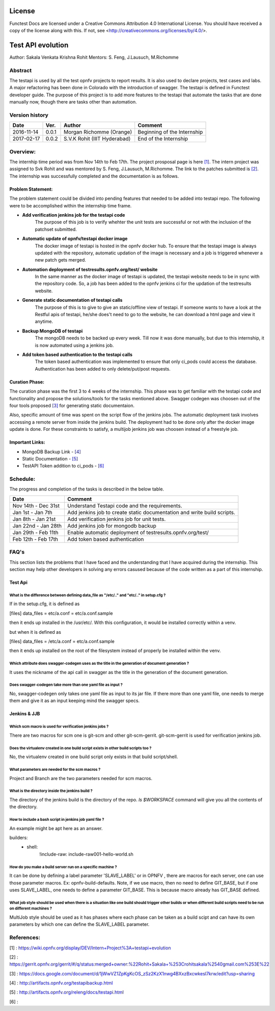 =======
License
=======

Functest Docs are licensed under a Creative Commons Attribution 4.0
International License.
You should have received a copy of the license along with this.
If not, see <http://creativecommons.org/licenses/by/4.0/>.

==================
Test API evolution
==================

Author: Sakala Venkata Krishna Rohit
Mentors: S. Feng, J.Lausuch, M.Richomme

Abstract
========

The testapi is used by all the test opnfv projects to report results. It is also used to declare projects, test cases and labs.
A major refactoring has been done in Colorado with the introduction of swagger. The testapi is defined in Functest developer guide.
The purpose of this project is to add more features to the testapi that automate the tasks that are done manually now, though there are tasks
other than automation.

Version history
===============

+------------+----------+------------------+------------------------+
| **Date**   | **Ver.** | **Author**       | **Comment**            |
|            |          |                  |                        |
+------------+----------+------------------+------------------------+
| 2016-11-14 | 0.0.1    | Morgan Richomme  | Beginning of the       |
|            |          | (Orange)         | Internship             |
+------------+----------+------------------+------------------------+
| 2017-02-17 | 0.0.2    | S.V.K Rohit      | End of the Internship  |
|            |          | (IIIT Hyderabad) |                        |
+------------+----------+------------------+------------------------+

Overview:
=========

The internhip time period was from Nov 14th to Feb 17th. The project prosposal page is here `[1]`_.
The intern project was assigned to Svk Rohit and was mentored by S. Feng, J.Lausuch, M.Richomme.
The link to the patches submitted is `[2]`_. The internship was successfully completed and the documentation is as follows.

Problem Statement:
------------------

The problem statement could be divided into pending features that needed to be added into testapi repo. The following were to be accomplished within the internship time frame.

* **Add verification jenkins job for the testapi code**
    The purpose of this job is to verify whehter the unit tests are successful or not with the inclusion of the patchset submitted.

* **Automatic update of opnfv/testapi docker image**
    The docker image of testapi is hosted in the opnfv docker hub. To ensure that the testapi image is always updated with the repository, automatic updation of the image is necessary and a job is triggered whenever a new patch gets merged.

* **Automation deployment of testresults.opnfv.org/test/ website**
    In the same manner as the docker image of testapi is updated, the testapi website needs to be in sync with the repository code. So, a job has been added to the opnfv jenkins ci for the updation of the testresults website.

* **Generate static documentation of testapi calls**
    The purpose of this is to give to give an static/offline view of testapi. If someone wants to have a look at the Restful apis of testapi, he/she does't need to go to the website, he can download a html page and view it anytime.

* **Backup MongoDB of testapi**
    The mongoDB needs to be backed up every week. Till now it was done manually, but due to this internship, it is now automated using a jenkins job.

* **Add token based authentication to the testapi calls**
    The token based authentication was implemented to ensure that only ci_pods could access the database. Authentication has been added to only delete/put/post requests.

Curation Phase:
---------------

The curation phase was the first 3 to 4 weeks of the internship. This phase was to get familiar with the testapi code and functionality and propose the solutions/tools for the tasks mentioned above.
Swagger codegen was choosen out of the four tools proposed `[3]`_ for generating static documentaion.

Also, specific amount of time was spent on the script flow of the jenkins jobs.
The automatic deployment task involves accessing a remote server from inside the jenkins build. The deployment had to be done only after the docker image update is done.
For these constraints to satisfy, a multijob jenkins job was choosen instead of a freestyle job.

Important Links:
----------------

* MongoDB Backup Link                 - `[4]`_
* Static Documentation                - `[5]`_
* TestAPI Token addition to ci_pods   - `[6]`_

Schedule:
=========

The progress and completion of the tasks is described in the below table.

+--------------------------+------------------------------------------+
| **Date**                 | **Comment**                              |
|                          |                                          |
+--------------------------+------------------------------------------+
| Nov 14th - Dec 31st      | Understand Testapi code and the          |
|                          | requirements.                            |
+--------------------------+------------------------------------------+
| Jan 1st  - Jan 7th       | Add jenkins job to create static         |
|                          | documentation and write build scripts.   |
+--------------------------+------------------------------------------+
| Jan 8th  - Jan 21st      | Add verification jenkins job for unit    |
|                          | tests.                                   |
+--------------------------+------------------------------------------+
| Jan 22nd - Jan 28th      | Add jenkins job for mongodb backup       |
|                          |                                          |
+--------------------------+------------------------------------------+
| Jan 29th - Feb 11th      | Enable automatic deployment of           |
|                          | testresults.opnfv.org/test/              |
+--------------------------+------------------------------------------+
| Feb 12th - Feb 17th      | Add token based authentication           |
|                          |                                          |
+--------------------------+------------------------------------------+

FAQ's
=====

This section lists the problems that I have faced and the understanding that I have acquired during the internship.
This section may help other developers in solving any errors casused because of the code written as a part of this internship.


Test Api
--------

What is the difference between defining data_file as "/etc/.." and "etc/.." in setup.cfg ?
~~~~~~~~~~~~~~~~~~~~~~~~~~~~~~~~~~~~~~~~~~~~~~~~~~~~~~~~~~~~~~~~~~~~~~~~~~~~~~~~~~~~~~~~~~

If in the setup.cfg, it is defined as

[files]
data_files =
etc/a.conf = etc/a.conf.sample

then it ends up installed in the /usr/etc/. With this configuration, it would be installed correctly within a venv.

but when it is defined as

[files]
data_files =
/etc/a.conf = etc/a.conf.sample

then it ends up installed on the root of the filesystem instead of properly be installed within the venv.

Which attribute does swagger-codegen uses as the title in the generation of document generation ?
~~~~~~~~~~~~~~~~~~~~~~~~~~~~~~~~~~~~~~~~~~~~~~~~~~~~~~~~~~~~~~~~~~~~~~~~~~~~~~~~~~~~~~~~~~~~~~~~~

It uses the nickname of the api call in swagger as the title in the generation of the document generation.

Does swagger-codegen take more than one yaml file as input ?
~~~~~~~~~~~~~~~~~~~~~~~~~~~~~~~~~~~~~~~~~~~~~~~~~~~~~~~~~~~~

No, swagger-codegen only takes one yaml file as input to its jar file. If there more than one yaml file, one needs to merge them and give it as an input keeping mind the swagger specs.


Jenkins & JJB
-------------

Which scm macro is used for verification jenkins jobs ?
~~~~~~~~~~~~~~~~~~~~~~~~~~~~~~~~~~~~~~~~~~~~~~~~~~~~~~~

There are two macros for scm one is git-scm and other git-scm-gerrit. git-scm-gerrit is used for verification jenkins job.

Does the virtualenv created in one build script exists in other build scripts too ?
~~~~~~~~~~~~~~~~~~~~~~~~~~~~~~~~~~~~~~~~~~~~~~~~~~~~~~~~~~~~~~~~~~~~~~~~~~~~~~~~~~~

No, the virtualenv created in one build script only exists in that build script/shell.

What parameters are needed for the scm macros ?
~~~~~~~~~~~~~~~~~~~~~~~~~~~~~~~~~~~~~~~~~~~~~~~

Project and Branch are the two parameters needed for scm macros.

What is the directory inside the jenkins build ?
~~~~~~~~~~~~~~~~~~~~~~~~~~~~~~~~~~~~~~~~~~~~~~~~

The directory of the jenkins build is the directory of the repo. `ls $WORKSPACE` command will give you all the contents of the directory.

How to include a bash script in jenkins job yaml file ?
~~~~~~~~~~~~~~~~~~~~~~~~~~~~~~~~~~~~~~~~~~~~~~~~~~~~~~~

An example might be apt here as an answer.

builders:
    - shell:
        !include-raw: include-raw001-hello-world.sh


How do you make a build server run on a specific machine ?
~~~~~~~~~~~~~~~~~~~~~~~~~~~~~~~~~~~~~~~~~~~~~~~~~~~~~~~~~~

It can be done by defining a label parameter 'SLAVE_LABEL' or in OPNFV , there are macros for each server, one can use those parameter macros.
Ex: opnfv-build-defaults. Note, if we use macro, then no need to define GIT_BASE, but if one uses SLAVE_LABEL, one needs to define a parameter GIT_BASE. This is because macro already has GIT_BASE defined.

What job style should be used when there is a situation like one build should trigger other builds or when different build scripts need to be run on different machines ?
~~~~~~~~~~~~~~~~~~~~~~~~~~~~~~~~~~~~~~~~~~~~~~~~~~~~~~~~~~~~~~~~~~~~~~~~~~~~~~~~~~~~~~~~~~~~~~~~~~~~~~~~~~~~~~~~~~~~~~~~~~~~~~~~~~~~~~~~~~~~~~~~~~~~~~~~~~~~~~~~~~~~~~~~~

MultiJob style should be used as it has phases where each phase can be taken as a build scipt and can have its own parameters by which one can define the SLAVE_LABEL parameter.

References:
===========

_`[1]` : https://wiki.opnfv.org/display/DEV/Intern+Project%3A+testapi+evolution

_`[2]` : https://gerrit.opnfv.org/gerrit/#/q/status:merged+owner:%22Rohit+Sakala+%253Crohitsakala%2540gmail.com%253E%22

_`[3]` : https://docs.google.com/document/d/1jWwVZ1ZpKgKcOS_zSz2KzX1nwg4BXxzBxcwkesl7krw/edit?usp=sharing

_`[4]` : http://artifacts.opnfv.org/testapibackup.html

_`[5]` : http://artifacts.opnfv.org/releng/docs/testapi.html

_`[6]` :
